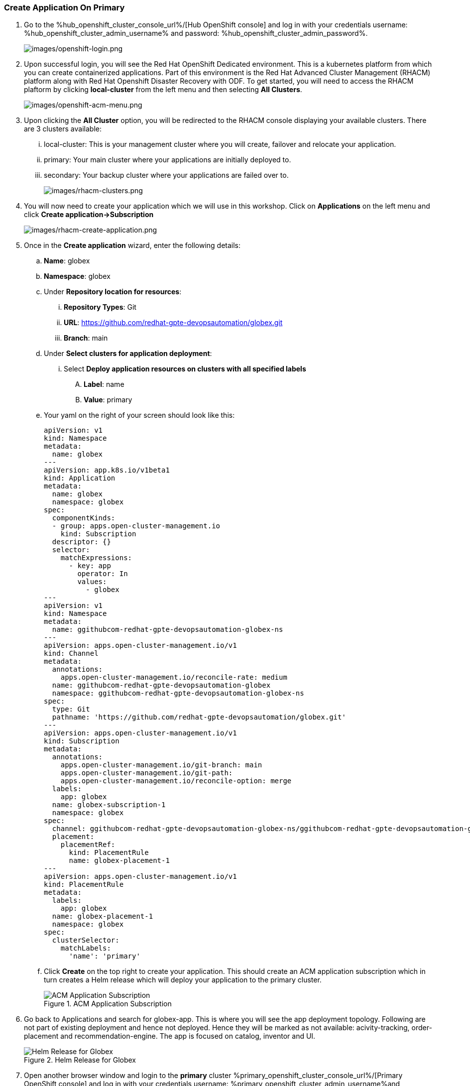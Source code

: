 :hub_openshift_api_server_url: %hub_openshift_api_server_url%
:hub_openshift_cluster_console_url: %hub_openshift_cluster_console_url%
:hub_openshift_cluster_admin_username: %hub_openshift_cluster_admin_username%
:hub_openshift_cluster_admin_password: %hub_openshift_cluster_admin_password%
:hub_gitea_console_url: %hub_gitea_console_url%
:hub_gitea_admin_username: %hub_gitea_admin_username%
:hub_gitea_admin_password: %hub_gitea_admin_password%
:hub_bastion_public_hostname: %hub_bastion_public_hostname%
:hub_bastion_ssh_password: %hub_bastion_ssh_password%
:hub_bastion_ssh_user_name: %hub_bastion_ssh_user_name%
:hub_ssh_command: %hub_ssh_command%

:primary_openshift_api_server_url: %primary_openshift_api_server_url%

:primary_openshift_cluster_console_url: %primary_openshift_cluster_console_url%
:primary_openshift_cluster_admin_username: %primary_openshift_cluster_admin_username%
:primary_openshift_cluster_admin_password: %primary_openshift_cluster_admin_password%
:primary_bastion_public_hostname: %primary_bastion_public_hostname%
:primary_bastion_ssh_password: %primary_bastion_ssh_password%
:primary_bastion_ssh_user_name: %primary_bastion_ssh_user_name%
:primary_ssh_command: %primary_ssh_command%

:secondary_openshift_api_server_url: %secondary_openshift_api_server_url%
:secondary_openshift_cluster_console_url: %secondary_openshift_cluster_console_url%
:secondary_openshift_cluster_admin_username: %secondary_openshift_cluster_admin_username%
:secondary_openshift_cluster_admin_password: %secondary_openshift_cluster_admin_password%
:secondary_bastion_public_hostname: %secondary_bastion_public_hostname%
:secondary_bastion_ssh_user_name: %secondary_bastion_ssh_user_name%
:secondary_bastion_ssh_password: %secondary_bastion_ssh_password%
:secondary_ssh_command: %secondary_ssh_command%


=== Create Application On Primary

[arabic]
. Go to the {hub_openshift_cluster_console_url}/[Hub OpenShift
console] and log in with your credentials username: {hub_openshift_cluster_admin_username} and password: {hub_openshift_cluster_admin_password}.
+
image:images/openshift-login.png[images/openshift-login.png]
. Upon successful login, you will see the Red Hat OpenShift Dedicated environment. This is a kubernetes platform from which you can create containerized applications. Part of this environment is the Red Hat Advanced Cluster Management (RHACM) platform along with Red Hat Openshift Disaster Recovery with ODF. To get started, you will need to access the RHACM plaftorm by clicking *local-cluster* from the left menu and then selecting *All Clusters*.
+
image:images/openshift-acm-menu.png[images/openshift-acm-menu.png]
. Upon clicking the *All Cluster* option, you will be redirected to the RHACM console displaying your available clusters.  There are 3 clusters available:
... local-cluster: This is your management cluster where you will create, failover and relocate your application.
... primary: Your main cluster where your applications are initially deployed to.
... secondary: Your backup cluster where your applications are failed over to.
+
image:images/rhacm-clusters.png[images/rhacm-clusters.png]
+
. You will now need to create your application which we will use in this workshop.  Click on *Applications* on the left menu and click *Create application->Subscription*
+
image:images/rhacm-create-application.png[images/rhacm-create-application.png]
. Once in the *Create application* wizard, enter the following details:
.. *Name*: globex
.. *Namespace*: globex
.. Under *Repository location for resources*:
... *Repository Types*: Git
... *URL*: https://github.com/redhat-gpte-devopsautomation/globex.git
... *Branch*: main
.. Under *Select clusters for application deployment*:
... Select *Deploy application resources on clusters with all specified labels*
.... *Label*: name
.... *Value*: primary
.. Your yaml on the right of your screen should look like this:
+
[source, yaml]
----
apiVersion: v1                    
kind: Namespace
metadata:
  name: globex                             
---
apiVersion: app.k8s.io/v1beta1
kind: Application
metadata:
  name: globex
  namespace: globex
spec:
  componentKinds:
  - group: apps.open-cluster-management.io
    kind: Subscription
  descriptor: {}
  selector:
    matchExpressions:
      - key: app
        operator: In
        values: 
          - globex
---
apiVersion: v1
kind: Namespace
metadata:
  name: ggithubcom-redhat-gpte-devopsautomation-globex-ns
---
apiVersion: apps.open-cluster-management.io/v1
kind: Channel
metadata:
  annotations:
    apps.open-cluster-management.io/reconcile-rate: medium
  name: ggithubcom-redhat-gpte-devopsautomation-globex
  namespace: ggithubcom-redhat-gpte-devopsautomation-globex-ns
spec:
  type: Git
  pathname: 'https://github.com/redhat-gpte-devopsautomation/globex.git'
---
apiVersion: apps.open-cluster-management.io/v1
kind: Subscription
metadata:
  annotations:
    apps.open-cluster-management.io/git-branch: main
    apps.open-cluster-management.io/git-path: 
    apps.open-cluster-management.io/reconcile-option: merge
  labels:
    app: globex
  name: globex-subscription-1
  namespace: globex
spec:
  channel: ggithubcom-redhat-gpte-devopsautomation-globex-ns/ggithubcom-redhat-gpte-devopsautomation-globex
  placement:
    placementRef:
      kind: PlacementRule
      name: globex-placement-1
---
apiVersion: apps.open-cluster-management.io/v1
kind: PlacementRule
metadata:
  labels:
    app: globex
  name: globex-placement-1
  namespace: globex
spec:
  clusterSelector:
    matchLabels:
      'name': 'primary'
----
.. Click *Create* on the top right to create your application.  This should create an ACM application subscription which in turn creates a Helm release which will deploy your application to the primary cluster.
+
.ACM Application Subscription
image::images/rhacm-application.png["ACM Application Subscription"]
+
. Go back to Applications and search for globex-app. This is where you will see the app deployment topology.
Following are not part of existing deployment and hence not deployed. Hence they will be marked as not available: acivity-tracking, order-placement and recommendation-engine. 
The app is focused on catalog, inventor and UI.
+
.Helm Release for Globex
image::images/rhacm-helm-release.png["Helm Release for Globex"]
+
. Open another browser window and login to the *primary* cluster {primary_openshift_cluster_console_url}/[Primary OpenShift
console] and log in with your credentials username: {primary_openshift_cluster_admin_username}and password: {primary_openshift_cluster_admin_password}.
+
image:images/openshift-login.png[images/openshift-login.png]
+
. Once logged in click *Networking->Routes* on the left menu.  Ensure your selected project is *globex* and then click on the *Location* link of the *globex-ui* route.
+
image:images/primary-globex-route.png[images/primary-globex-route.png]
+
. Once you've clicked the link you will be redirected to globex online store front end.  Select *Cool Stuff Store* at the top of the page.
+
image:images/primary-globex-landing.png[images/primary-globex-landing.png]
+
. A list of store items will be presented to you.  Take note of the price of the first item *Quarkus T-shirt*.  Later you will change the price before you initiate a failover and ensure that the new price carries over to the secondary cluster.
+
image:images/primary-globex-items.png[images/primary-globex-items.png]
